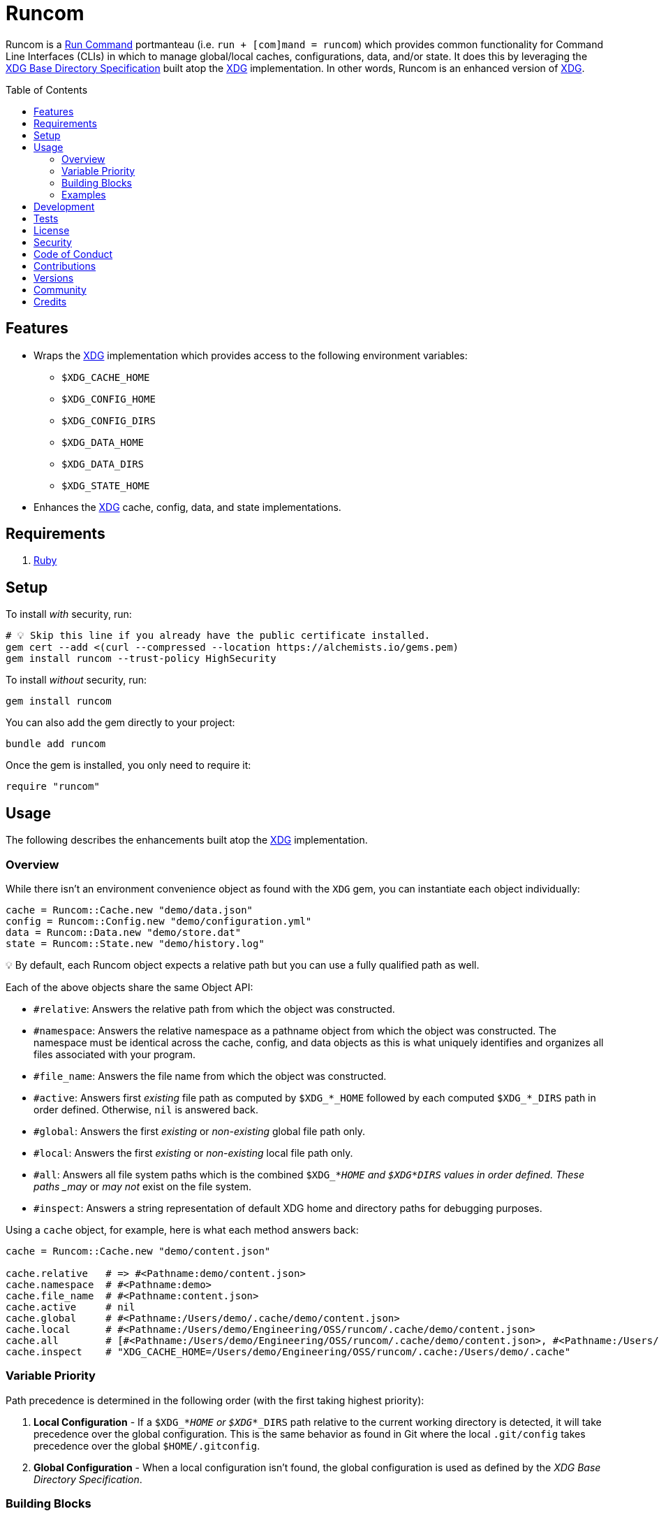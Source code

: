 :toc: macro
:toclevels: 5
:figure-caption!:

:xdg_link: link:https://alchemists.io/projects/xdg[XDG]
:etcher_link: link:https://alchemists.io/projects/etcher[Etcher]

= Runcom

Runcom is a link:https://en.wikipedia.org/wiki/Run_commands[Run Command] portmanteau (i.e. `run + [com]mand = runcom`) which provides common functionality for Command Line Interfaces (CLIs) in which to manage global/local caches, configurations, data, and/or state. It does this by leveraging the https://standards.freedesktop.org/basedir-spec/basedir-spec-latest.html[XDG Base Directory Specification] built atop the {xdg_link} implementation. In other words, Runcom is an enhanced version of {xdg_link}.

toc::[]

== Features

* Wraps the {xdg_link} implementation which provides access to
  the following environment variables:
** `$XDG_CACHE_HOME`
** `$XDG_CONFIG_HOME`
** `$XDG_CONFIG_DIRS`
** `$XDG_DATA_HOME`
** `$XDG_DATA_DIRS`
** `$XDG_STATE_HOME`
* Enhances the {xdg_link} cache, config, data, and state implementations.

== Requirements

. https://www.ruby-lang.org[Ruby]

== Setup

To install _with_ security, run:

[source,bash]
----
# 💡 Skip this line if you already have the public certificate installed.
gem cert --add <(curl --compressed --location https://alchemists.io/gems.pem)
gem install runcom --trust-policy HighSecurity
----

To install _without_ security, run:

[source,bash]
----
gem install runcom
----

You can also add the gem directly to your project:

[source,bash]
----
bundle add runcom
----

Once the gem is installed, you only need to require it:

[source,ruby]
----
require "runcom"
----

== Usage

The following describes the enhancements built atop the {xdg_link} implementation.

=== Overview

While there isn’t an environment convenience object as found with the `XDG` gem, you can instantiate each object individually:

[source,ruby]
----
cache = Runcom::Cache.new "demo/data.json"
config = Runcom::Config.new "demo/configuration.yml"
data = Runcom::Data.new "demo/store.dat"
state = Runcom::State.new "demo/history.log"
----

💡 By default, each Runcom object expects a relative path but you can use a fully qualified path as well.

Each of the above objects share the same Object API:

* `#relative`: Answers the relative path from which the object was constructed.
* `#namespace`: Answers the relative namespace as a pathname object from which the object was
  constructed. The namespace must be identical across the cache, config, and data objects as this is
  what uniquely identifies and organizes all files associated with your program.
* `#file_name`: Answers the file name from which the object was constructed.
* `#active`: Answers first _existing_ file path as computed by `+$XDG_*_HOME+` followed by each
  computed `+$XDG_*_DIRS+` path in order defined. Otherwise, `nil` is answered back.
* `#global`: Answers the first _existing_ or _non-existing_ global file path only.
* `#local`: Answers the first _existing_ or _non-existing_ local file path only.
* `#all`: Answers all file system paths which is the combined `$XDG_*_HOME` and
  `$XDG_*_DIRS` values in order defined. These paths _may_ or _may not_ exist on the file system.
* `#inspect`: Answers a string representation of default XDG home and directory paths for debugging
  purposes.

Using a `cache` object, for example, here is what each method answers back:

[source,ruby]
----
cache = Runcom::Cache.new "demo/content.json"

cache.relative   # => #<Pathname:demo/content.json>
cache.namespace  # #<Pathname:demo>
cache.file_name  # #<Pathname:content.json>
cache.active     # nil
cache.global     # #<Pathname:/Users/demo/.cache/demo/content.json>
cache.local      # #<Pathname:/Users/demo/Engineering/OSS/runcom/.cache/demo/content.json>
cache.all        # [#<Pathname:/Users/demo/Engineering/OSS/runcom/.cache/demo/content.json>, #<Pathname:/Users/demo/.cache/demo/content.json>]
cache.inspect    # "XDG_CACHE_HOME=/Users/demo/Engineering/OSS/runcom/.cache:/Users/demo/.cache"
----

=== Variable Priority

Path precedence is determined in the following order (with the first taking highest priority):

. *Local Configuration* - If a `$XDG_*_HOME` or `$XDG_*_DIRS` path relative to the
  current working directory is detected, it will take precedence over the global configuration.
  This is the same behavior as found in Git where the local `.git/config` takes precedence over the
  global `$HOME/.gitconfig`.
. *Global Configuration* - When a local configuration isn’t found, the global configuration is used
  as defined by the _XDG Base Directory Specification_.

=== Building Blocks

While {xdg_link} and Runcom are powerful in their own right, a great building block you can add on top of this gem is the {etcher_link} gem which loads, transforms, validates, and produces structured data from raw Runcom information. For more sophisticated applications, this synergetic coupling of `XDG -> Runcom -> Etcher` makes for nicely designed architectures.

=== Examples

Examples of gems built atop this gem are:

* link:https://alchemists.io/projects/rubysmith[Rubysmith]: A command line interface for
  smithing Ruby projects.
* link:https://alchemists.io/projects/gemsmith[Gemsmith]: A command line interface for smithing
  new Ruby gems.
* link:https://alchemists.io/projects/hanamismith[Hanamismith]: A command line interace for smithing link:https://hanamirb.org[Hanami] projects.
* link:https://alchemists.io/projects/git-lint[Git Lint]: Enforces consistent Git commits.
* link:https://alchemists.io/projects/milestoner[Milestoner]: A command line interface for
  releasing Git repository milestones.
* link:https://alchemists.io/projects/pennyworth[Pennyworth]: A command line interface that
  enhances and extends link:https://www.alfredapp.com[Alfred] with Ruby support.
* link:https://alchemists.io/projects/pragmater[Pragmater]: A command line interface for
  managing/formatting source file pragma comments.
* link:https://alchemists.io/projects/sublime_text_kit[Sublime Text Kit]: A command line
  interface for managing Sublime Text metadata.
* link:https://alchemists.io/projects/tocer[Tocer]: A command line interface for generating
  Markdown table of contents.

== Development

To contribute, run:

[source,bash]
----
git clone https://github.com/bkuhlmann/runcom
cd runcom
bin/setup
----

You can also use the IRB console for direct access to all objects:

[source,bash]
----
bin/console
----

== Tests

To test, run:

[source,bash]
----
bin/rake
----

== link:https://alchemists.io/policies/license[License]

== link:https://alchemists.io/policies/security[Security]

== link:https://alchemists.io/policies/code_of_conduct[Code of Conduct]

== link:https://alchemists.io/policies/contributions[Contributions]

== link:https://alchemists.io/projects/runcom/versions[Versions]

== link:https://alchemists.io/community[Community]

== Credits

* Built with link:https://alchemists.io/projects/gemsmith[Gemsmith].
* Engineered by link:https://alchemists.io/team/brooke_kuhlmann[Brooke Kuhlmann].
